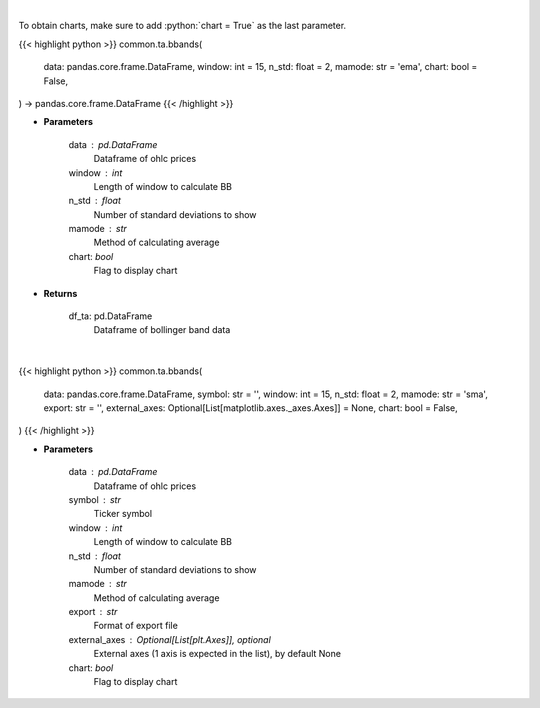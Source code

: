 .. role:: python(code)
    :language: python
    :class: highlight

|

To obtain charts, make sure to add :python:`chart = True` as the last parameter.

.. raw:: html

    <h3>
    > Getting data
    </h3>

{{< highlight python >}}
common.ta.bbands(
    data: pandas.core.frame.DataFrame,
    window: int = 15,
    n_std: float = 2,
    mamode: str = 'ema',
    chart: bool = False,
) -> pandas.core.frame.DataFrame
{{< /highlight >}}

.. raw:: html

    <p>
    Calculate Bollinger Bands
    </p>

* **Parameters**

    data : pd.DataFrame
        Dataframe of ohlc prices
    window : int
        Length of window to calculate BB
    n_std : float
        Number of standard deviations to show
    mamode : str
        Method of calculating average
    chart: *bool*
       Flag to display chart


* **Returns**

    df_ta: pd.DataFrame
        Dataframe of bollinger band data

|

.. raw:: html

    <h3>
    > Getting charts
    </h3>

{{< highlight python >}}
common.ta.bbands(
    data: pandas.core.frame.DataFrame,
    symbol: str = '',
    window: int = 15,
    n_std: float = 2,
    mamode: str = 'sma',
    export: str = '',
    external_axes: Optional[List[matplotlib.axes._axes.Axes]] = None,
    chart: bool = False,
)
{{< /highlight >}}

.. raw:: html

    <p>
    Show bollinger bands
    </p>

* **Parameters**

    data : pd.DataFrame
        Dataframe of ohlc prices
    symbol : str
        Ticker symbol
    window : int
        Length of window to calculate BB
    n_std : float
        Number of standard deviations to show
    mamode : str
        Method of calculating average
    export : str
        Format of export file
    external_axes : Optional[List[plt.Axes]], optional
        External axes (1 axis is expected in the list), by default None
    chart: *bool*
       Flag to display chart

